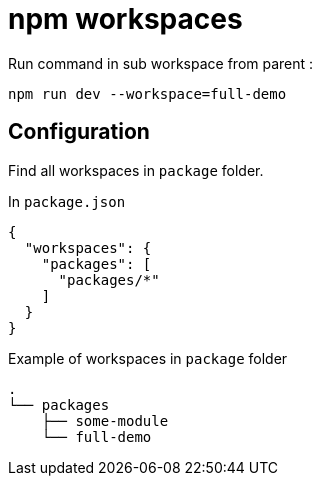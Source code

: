 = npm workspaces


Run command in sub workspace from parent :

[source,shell]
----
npm run dev --workspace=full-demo
----


== Configuration

Find all workspaces in `package` folder.

In `package.json`

[source,json]
----
{
  "workspaces": {
    "packages": [
      "packages/*"
    ]
  }
}
----

Example of workspaces in `package` folder

[source,json]
----
.
└── packages
    ├── some-module
    └── full-demo

----